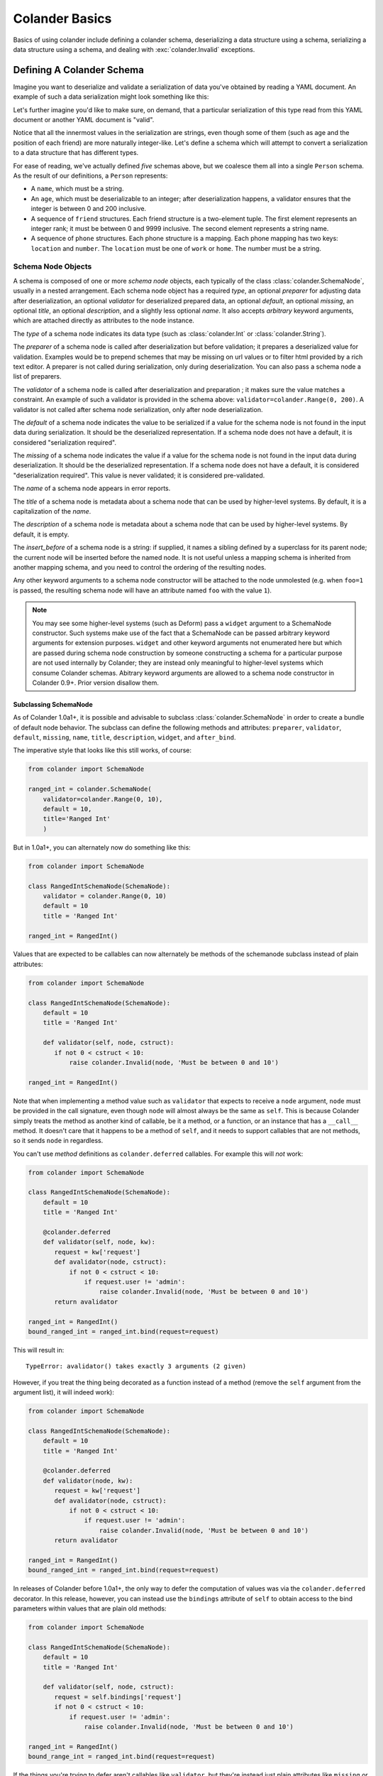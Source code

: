 .. _basics:

Colander Basics
===============

Basics of using colander include defining a colander schema,
deserializing a data structure using a schema, serializing a data
structure using a schema, and dealing with :exc:`colander.Invalid`
exceptions.

Defining A Colander Schema
--------------------------

Imagine you want to deserialize and validate a serialization of data
you've obtained by reading a YAML document.  An example of such a data
serialization might look something like this:

.. code-block:: python
   :linenos:

   {
    'name':'keith',
    'age':'20',
    'friends':[('1', 'jim'),('2', 'bob'), ('3', 'joe'), ('4', 'fred')],
    'phones':[{'location':'home', 'number':'555-1212'},
              {'location':'work', 'number':'555-8989'},],
   }

Let's further imagine you'd like to make sure, on demand, that a
particular serialization of this type read from this YAML document or
another YAML document is "valid".

Notice that all the innermost values in the serialization are strings,
even though some of them (such as age and the position of each friend)
are more naturally integer-like.  Let's define a schema which will
attempt to convert a serialization to a data structure that has
different types.

.. code-block:: python
   :linenos:

   import colander

   class Friend(colander.TupleSchema):
       rank = colander.SchemaNode(colander.Int(),
                                 validator=colander.Range(0, 9999))
       name = colander.SchemaNode(colander.String())

   class Phone(colander.MappingSchema):
       location = colander.SchemaNode(colander.String(),
                                     validator=colander.OneOf(['home', 'work']))
       number = colander.SchemaNode(colander.String())

   class Friends(colander.SequenceSchema):
       friend = Friend()

   class Phones(colander.SequenceSchema):
       phone = Phone()

   class Person(colander.MappingSchema):
       name = colander.SchemaNode(colander.String())
       age = colander.SchemaNode(colander.Int(),
                                validator=colander.Range(0, 200))
       friends = Friends()
       phones = Phones()

For ease of reading, we've actually defined *five* schemas above, but
we coalesce them all into a single ``Person`` schema.  As the result
of our definitions, a ``Person`` represents:

- A ``name``, which must be a string.

- An ``age``, which must be deserializable to an integer; after
  deserialization happens, a validator ensures that the integer is
  between 0 and 200 inclusive.

- A sequence of ``friend`` structures.  Each friend structure is a
  two-element tuple.  The first element represents an integer rank; it
  must be between 0 and 9999 inclusive.  The second element represents
  a string name.

- A sequence of ``phone`` structures.  Each phone structure is a
  mapping.  Each phone mapping has two keys: ``location`` and
  ``number``.  The ``location`` must be one of ``work`` or ``home``.
  The number must be a string.

Schema Node Objects
~~~~~~~~~~~~~~~~~~~

A schema is composed of one or more *schema node* objects, each typically of
the class :class:`colander.SchemaNode`, usually in a nested arrangement.
Each schema node object has a required *type*, an optional *preparer*
for adjusting data after deserialization, an optional
*validator* for deserialized prepared data, an optional *default*, an
optional *missing*, an optional *title*, an optional *description*,
and a slightly less optional *name*.  It also accepts *arbitrary*
keyword arguments, which are attached directly as attributes to the
node instance.

The *type* of a schema node indicates its data type (such as
:class:`colander.Int` or :class:`colander.String`).

The *preparer* of a schema node is called after
deserialization but before validation; it prepares a deserialized
value for validation. Examples would be to prepend schemes that may be
missing on url values or to filter html provided by a rich text
editor. A preparer is not called during serialization, only during
deserialization. You can also pass a schema node a list of preparers.

The *validator* of a schema node is called after deserialization and
preparation ; it makes sure the value matches a constraint.  An example of
such a validator is provided in the schema above:
``validator=colander.Range(0, 200)``.  A validator is not called after
schema node serialization, only after node deserialization.

The *default* of a schema node indicates the value to be serialized if
a value for the schema node is not found in the input data during
serialization.  It should be the deserialized representation.  If a
schema node does not have a default, it is considered "serialization
required".

The *missing* of a schema node indicates the value if a value for the
schema node is not found in the input data during deserialization.  It
should be the deserialized representation.  If a schema node does not
have a default, it is considered "deserialization required".  This
value is never validated; it is considered pre-validated.

The *name* of a schema node appears in error reports.

The *title* of a schema node is metadata about a schema node that can
be used by higher-level systems.  By default, it is a capitalization
of the *name*.

The *description* of a schema node is metadata about a schema node
that can be used by higher-level systems.  By default, it is empty.

The *insert_before* of a schema node is a string:  if supplied, it names
a sibling defined by a superclass for its parent node; the current node
will be inserted before the named node. It is not useful unless a mapping
schema is inherited from another mapping schema, and you need to control the
ordering of the resulting nodes.

Any other keyword arguments to a schema node constructor will be
attached to the node unmolested (e.g. when ``foo=1`` is passed, the
resulting schema node will have an attribute named ``foo`` with the
value ``1``).

.. note::

   You may see some higher-level systems (such as Deform) pass a ``widget``
   argument to a SchemaNode constructor.  Such systems make use of the fact
   that a SchemaNode can be passed arbitrary keyword arguments for extension
   purposes.  ``widget`` and other keyword arguments not enumerated here but
   which are passed during schema node construction by someone constructing a
   schema for a particular purpose are not used internally by Colander; they
   are instead only meaningful to higher-level systems which consume Colander
   schemas.  Abitrary keyword arguments are allowed to a schema node
   constructor in Colander 0.9+.  Prior version disallow them.

Subclassing SchemaNode
++++++++++++++++++++++

As of Colander 1.0a1+, it is possible and advisable to subclass
:class:`colander.SchemaNode` in order to create a bundle of default node
behavior.  The subclass can define the following methods and attributes:
``preparer``, ``validator``, ``default``, ``missing``, ``name``, ``title``,
``description``, ``widget``, and ``after_bind``.

The imperative style that looks like this still works, of course:

.. code-block:: python

     from colander import SchemaNode

     ranged_int = colander.SchemaNode(
         validator=colander.Range(0, 10),
         default = 10,
         title='Ranged Int'
         )

But in 1.0a1+, you can alternately now do something like this:

.. code-block:: python

     from colander import SchemaNode

     class RangedIntSchemaNode(SchemaNode):
         validator = colander.Range(0, 10)
         default = 10
         title = 'Ranged Int'

     ranged_int = RangedInt()

Values that are expected to be callables can now alternately be methods of
the schemanode subclass instead of plain attributes:

.. code-block:: python

     from colander import SchemaNode

     class RangedIntSchemaNode(SchemaNode):
         default = 10
         title = 'Ranged Int'

         def validator(self, node, cstruct):
            if not 0 < cstruct < 10:
                raise colander.Invalid(node, 'Must be between 0 and 10')

     ranged_int = RangedInt()

Note that when implementing a method value such as ``validator`` that expects
to receive a ``node`` argument, ``node`` must be provided in the call
signature, even though ``node`` will almost always be the same as ``self``.
This is because Colander simply treats the method as another kind of
callable, be it a method, or a function, or an instance that has a
``__call__`` method.  It doesn't care that it happens to be a method of
``self``, and it needs to support callables that are not methods, so it sends
``node`` in regardless.

You can't use *method* definitions as ``colander.deferred`` callables.  For
example this will *not* work:

.. code-block:: python

     from colander import SchemaNode

     class RangedIntSchemaNode(SchemaNode):
         default = 10
         title = 'Ranged Int'

         @colander.deferred
         def validator(self, node, kw):
            request = kw['request']
            def avalidator(node, cstruct):
                if not 0 < cstruct < 10:
                    if request.user != 'admin':
                        raise colander.Invalid(node, 'Must be between 0 and 10')
            return avalidator

     ranged_int = RangedInt()
     bound_ranged_int = ranged_int.bind(request=request)

This will result in::

        TypeError: avalidator() takes exactly 3 arguments (2 given)

However, if you treat the thing being decorated as a function instead of a
method (remove the ``self`` argument from the argument list), it will
indeed work):

.. code-block:: python

     from colander import SchemaNode

     class RangedIntSchemaNode(SchemaNode):
         default = 10
         title = 'Ranged Int'

         @colander.deferred
         def validator(node, kw):
            request = kw['request']
            def avalidator(node, cstruct):
                if not 0 < cstruct < 10:
                    if request.user != 'admin':
                        raise colander.Invalid(node, 'Must be between 0 and 10')
            return avalidator

     ranged_int = RangedInt()
     bound_ranged_int = ranged_int.bind(request=request)

In releases of Colander before 1.0a1+, the only way to defer the computation of
values was via the ``colander.deferred`` decorator.  In this release, however,
you can instead use the ``bindings`` attribute of ``self`` to obtain access to
the bind parameters within values that are plain old methods:

.. code-block:: python

     from colander import SchemaNode

     class RangedIntSchemaNode(SchemaNode):
         default = 10
         title = 'Ranged Int'

         def validator(self, node, cstruct):
            request = self.bindings['request']
            if not 0 < cstruct < 10:
                if request.user != 'admin':
                    raise colander.Invalid(node, 'Must be between 0 and 10')

     ranged_int = RangedInt()
     bound_range_int = ranged_int.bind(request=request)

If the things you're trying to defer aren't callables like ``validator``, but
they're instead just plain attributes like ``missing`` or ``default``,
instead of using a ``colander.deferred``, you can use ``after_bind`` to set
attributes of the schemanode that rely on binding variables:

.. code-block:: python

     from colander import SchemaNode

     class UserIdSchemaNode(SchemaNode):
         title = 'User Id'

         def after_bind(self, node, kw):
             self.default = kw['request'].user.id

You can override the default values of a schemanode subclass in its
constructor:

.. code-block:: python

     from colander import SchemaNode

     class RangedIntSchemaNode(SchemaNode):
         default = 10
         title = 'Ranged Int'
         validator = colander.Range(0, 10)

     ranged_int = RangedInt(validator=colander.Range(0, 20))

In the above example, the validation will be done on 0-20, not 0-10.

Normal inheritance rules apply to class attributes and methods defined in a
schemanode subclass.  If your schemanode subclass inherits from another
schemanode class, your schemanode subclass' methods and class attributes will
override the superclass' methods and class attributes.

Schema Objects
~~~~~~~~~~~~~~

In the examples above, if you've been paying attention, you'll have
noticed that we're defining classes which subclass from
:class:`colander.MappingSchema`, :class:`colander.TupleSchema` and
:class:`colander.SequenceSchema`.

It's turtles all the way down: the result of creating an instance of
any of :class:`colander.MappingSchema`, :class:`colander.TupleSchema`
or :class:`colander.SequenceSchema` object is *also* a
:class:`colander.SchemaNode` object.

Instantiating a :class:`colander.MappingSchema` creates a schema node
which has a *type* value of :class:`colander.Mapping`.

Instantiating a :class:`colander.TupleSchema` creates a schema node
which has a *type* value of :class:`colander.Tuple`.

Instantiating a :class:`colander.SequenceSchema` creates a schema node
which has a *type* value of :class:`colander.Sequence`.

The name of a schema node that is introduced as a class-level
attribute of a :class:`colander.MappingSchema`,
:class:`colander.TupleSchema` or a :class:`colander.SequenceSchema` is
its class attribute name.  For example:

.. code-block:: python
   :linenos:

   import colander

   class Phone(colander.MappingSchema):
       location = colander.SchemaNode(colander.String(),
                                     validator=colander.OneOf(['home', 'work']))
       number = colander.SchemaNode(colander.String())

The name of the schema node defined via ``location =
colander.SchemaNode(..)`` within the schema above is ``location``.
The title of the same schema node is ``Location``.

Deserialization
---------------

Earlier we defined a schema:

.. code-block:: python
   :linenos:

   import colander

   class Friend(colander.TupleSchema):
       rank = colander.SchemaNode(colander.Int(),
                                  validator=colander.Range(0, 9999))
       name = colander.SchemaNode(colander.String())

   class Phone(colander.MappingSchema):
       location = colander.SchemaNode(colander.String(),
                                     validator=colander.OneOf(['home', 'work']))
       number = colander.SchemaNode(colander.String())

   class Friends(colander.SequenceSchema):
       friend = Friend()

   class Phones(colander.SequenceSchema):
       phone = Phone()

   class Person(colander.MappingSchema):
       name = colander.SchemaNode(colander.String())
       age = colander.SchemaNode(colander.Int(),
                                validator=colander.Range(0, 200))
       friends = Friends()
       phones = Phones()

Let's now use this schema to try to deserialize some concrete data
structures.

Each of thse concrete data structures is called a :term:`cstruct`.
"cstruct" is an abbreviation of "colander structure": you can think of
a cstruct as a serialized representation of some application data.  A
"cstruct" is usually generated by the
:meth:`colander.SchemaNode.serialize` method, and is converted back
into an application structure (aka :term:`appstruct`) via
:meth:`colander.SchemaNode.deserialize`.

Deserializing A Valid Serialization
~~~~~~~~~~~~~~~~~~~~~~~~~~~~~~~~~~~

.. code-block:: python
   :linenos:

     cstruct = {
            'name':'keith',
            'age':'20',
            'friends':[('1', 'jim'),('2', 'bob'), ('3', 'joe'), ('4', 'fred')],
            'phones':[{'location':'home', 'number':'555-1212'},
                      {'location':'work', 'number':'555-8989'},],
            }
     schema = Person()
     deserialized = schema.deserialize(cstruct)

When ``schema.deserialize(cstruct)`` is called, because all the data in
the schema is valid, and the structure represented by ``cstruct``
conforms to the schema, ``deserialized`` will be the following:

.. code-block:: python
   :linenos:

     {
     'name':'keith',
     'age':20,
     'friends':[(1, 'jim'),(2, 'bob'), (3, 'joe'), (4, 'fred')],
     'phones':[{'location':'home', 'number':'555-1212'},
               {'location':'work', 'number':'555-8989'},],
     }

Note that all the friend rankings have been converted to integers,
likewise for the age.

Deserializing An Invalid Serialization
~~~~~~~~~~~~~~~~~~~~~~~~~~~~~~~~~~~~~~

Below, the ``cstruct`` structure has some problems.  The ``age`` is a
negative number.  The rank for ``bob`` is ``t`` which is not a valid
integer.  The ``location`` of the first phone is ``bar``, which is not
a valid location (it is not one of "work" or "home").  What happens
when a cstruct cannot be deserialized due to a data type error or a
validation error?

.. code-block:: python
   :linenos:

     import colander

     cstruct = {
            'name':'keith',
            'age':'-1',
            'friends':[('1', 'jim'),('t', 'bob'), ('3', 'joe'), ('4', 'fred')],
            'phones':[{'location':'bar', 'number':'555-1212'},
                      {'location':'work', 'number':'555-8989'},],
            }
     schema = Person()
     schema.deserialize(cstruct)

The ``deserialize`` method will raise an exception, and the ``except``
clause above will be invoked, causing an error message to be printed.
It will print something like:

.. code-block:: python
   :linenos:

   Invalid: {'age':'-1 is less than minimum value 0',
            'friends.1.0':'"t" is not a number',
            'phones.0.location:'"bar" is not one of "home", "work"'}

The above error is telling us that:

- The top-level age variable failed validation.

- Bob's rank (the Friend tuple name ``bob``'s zeroth element) is not a
  valid number.

- The zeroth phone number has a bad location: it should be one of
  "home" or "work".

We can optionally catch the exception raised and obtain the raw error
dictionary:

.. code-block:: python
   :linenos:

     import colander

     cstruct = {
            'name':'keith',
            'age':'-1',
            'friends':[('1', 'jim'),('t', 'bob'), ('3', 'joe'), ('4', 'fred')],
            'phones':[{'location':'bar', 'number':'555-1212'},
                      {'location':'work', 'number':'555-8989'},],
            }
     schema = Person()
     try:
         schema.deserialize(cstruct)
     except colander.Invalid, e:
         errors = e.asdict()
         print errors

This will print something like:

.. code-block:: python
   :linenos:

   {'age':'-1 is less than minimum value 0',
    'friends.1.0':'"t" is not a number',
    'phones.0.location:'"bar" is not one of "home", "work"'}

:exc:`colander.Invalid` Exceptions
~~~~~~~~~~~~~~~~~~~~~~~~~~~~~~~~~~~

The exceptions raised by Colander during deserialization are instances
of the :exc:`colander.Invalid` exception class.  We saw previously
that instances of this exception class have a
:meth:`colander.Invalid.asdict` method which returns a dictionary of
error messages.  This dictionary is composed by Colander by walking
the *exception tree*.  The exception tree is composed entirely of
:exc:`colander.Invalid` exceptions.

While the :meth:`colander.Invalid.asdict` method is useful for simple
error reporting, a more complex application, such as a form library
that uses Colander as an underlying schema system, may need to do
error reporting in a different way.  In particular, such a system may
need to present the errors next to a field in a form. It may need to
translate error messages to another language.  To do these things
effectively, it will almost certainly need to walk and introspect the
exception graph manually.

The :exc:`colander.Invalid` exceptions raised by Colander validation
are very rich.  They contain detailed information about the
circumstances of an error.  If you write a system based on Colander
that needs to display and format Colander exceptions specially, you
will need to get comfy with the Invalid exception API.

When a validation-related error occurs during deserialization, each
node in the schema that had an error (and any of its parents) will be
represented by a corresponding :class:`colander.Invalid` exception.
To support this behavior, each :exc:`colander.Invalid` exception has a
``children`` attribute which is a list.  Each element in this list (if
any) will also be an :exc:`colander.Invalid` exception, recursively,
representing the error circumstances for a particular schema
deserialization.

Each exception in the graph has a ``msg`` attribute, which will either
be the value ``None``, a ``str`` or ``unicode`` object, or a
*translation string* instance representing a freeform error value set
by a particular type during an unsuccessful deserialization.
Exceptions that exist purely for structure will have a ``msg``
attribute with the value ``None``.  Each exception instance will also
have an attribute named ``node``, representing the schema node to
which the exception is related.

.. note::

  Translation strings are objects which behave like Unicode objects but have
  extra metadata associated with them for use in translation systems.  See
  `http://docs.repoze.org/projects/translationstring/dev/
  <http://docs.pylonsproject.org/projects/translationstring/dev/>`_ for
  documentation about translation strings.  All error messages used by
  Colander internally are translation strings, which means they can be
  translated to other languages.  In particular, they are suitable for use as
  gettext *message ids*.

See the :class:`colander.Invalid` API documentation for more
information.

.. _preparing:

Preparing deserialized data for validation
~~~~~~~~~~~~~~~~~~~~~~~~~~~~~~~~~~~~~~~~~~

In certain circumstances, it is necessary to modify the deserialized
value before validating it.

For example, a :class:`~colander.String` node may be required to
contain content, but that content may come from a rich text
editor. Such an editor may return ``<b></b>`` which may appear to be
valid but doesn't contain content, or
``<a href="javascript:alert('evil'')">good</a>`` which is valid, but
only after some processing.

The following schema uses `htmllaundry`__ and a
:class:`~colander.interfaces.Preparer` to do the correct thing in both
cases:

__ http://pypi.python.org/pypi/htmllaundry/

.. code-block:: python
   :linenos:

   import colander
   import htmllaundry

   class Page(colander.MappingSchema):
       title = colander.SchemaNode(colander.String())
       content = colander.SchemaNode(colander.String(),
                                     preparer=htmllaundry.sanitize,
                                     validator=colander.Length(1))

You can even specify multiple preparers to be run in order, by passing
a list of functions to the `preparer` kwarg, like so:

.. code-block:: python
   :linenos:

   import colander
   # removes whitespace, newlines, and tabs from the beginning/end of a string
   strip_whitespace = lambda v: v.strip(' \t\n\r') if v is not None else v
   # replaces multiple spaces with a single space
   remove_multiple_spaces = lambda v: re.sub(' +', ' ', v)

   class Page(colander.MappingSchema):
       title = colander.SchemaNode(colander.String())
       content = colander.SchemaNode(colander.String(),
                                     preparer=[strip_whitespace, remove_multiple_spaces],
                                     validator=colander.Length(1))

Serialization
-------------

Serializing a data structure is obviously the inverse operation from
deserializing a data structure.  The
:meth:`colander.SchemaNode.serialize` method of a schema performs
serialization of application data (aka an :term:`appstruct`).  If you
pass the :meth:`colander.SchemaNode.serialize` method data that can be
understood by the schema types in the schema you're calling it
against, you will be returned a data structure of serialized values.

For example, given the following schema:

.. code-block:: python
   :linenos:

   import colander

   class Person(colander.MappingSchema):
       name = colander.SchemaNode(colander.String())
       age = colander.SchemaNode(colander.Int(),
                                 validator=colander.Range(0, 200))

We can serialize a matching data structure:

.. code-block:: python
   :linenos:

     appstruct = {'age':20, 'name':'Bob'}
     schema = Person()
     serialized = schema.serialize(appstruct)

The value for ``serialized`` above will be ``{'age':'20',
'name':'Bob'}``.  Note that the ``age`` integer has become a string.

Serialization and deserialization are not completely symmetric,
however.  Although schema-driven data conversion happens during
serialization, and default values are injected as necessary,
:mod:`colander` types are defined in such a way that structural
validation and validation of values does *not* happen as it does
during deserialization.  For example, the :attr:`colander.null` value
is substituted into the cstruct for every missing subvalue in an
appstruct, and none of the validators associated with the schema or
any of is nodes is invoked.

This usually means you may "partially" serialize an appstruct where
some of the values are missing.  If we try to serialize partial data
using the ``serialize`` method of the schema:

.. code-block:: python
   :linenos:

     appstruct = {'age':20}
     schema = Person()
     serialized = schema.serialize(appstruct)

The value for ``serialized`` above will be ``{'age':'20',
'name':colander.null}``.  Note the ``age`` integer has become a
string, and the missing ``name`` attribute has been replaced with
:attr:`colander.null`.  Above, even though we did not include the
``name`` attribute in the appstruct we fed to ``serialize``, an error
is *not* raised.  For more information about :attr:`colander.null`
substitution during serialization, see :ref:`serializing_null`.

The corollary: it is the responsibility of the developer to ensure he
serializes "the right" data; :mod:`colander` will not raise an error
when asked to serialize something that is partially nonsense.

Inheriting Schemas
------------------

.. note::

   This feature is new as of Colander 0.9.9.

One class-based schema can be inherited from another.  For example:

.. code-block:: python

   import colander
   import pprint

   class Friend(colander.MappingSchema):
       rank = colander.SchemaNode(
           colander.Int(),
           )
       name = colander.SchemaNode(
           colander.String(),
           )

   class SpecialFriend(Friend):
       iwannacomefirst = colander.SchemaNode(
           colander.String(),
           insert_before='rank',
           )
       another = colander.SchemaNode(
           colander.String(),
           )

   class SuperSpecialFriend(SpecialFriend):
       iwannacomefirst = colander.SchemaNode(
           colander.Int(),
           )

   friend = SuperSpecialFriend()
   pprint.pprint([(x, x.typ) for x in friend.children])

Here's what's printed when the above is run:

.. code-block:: text

   [(<colander.SchemaNode object at 38407568 (named iwannacomefirst)>,
     <colander.Integer object at 0x24a0d10>),
    (<colander.SchemaNode object at 37016144 (named rank)>,
     <colander.Integer object at 0x7f17c5606710>),
    (<colander.SchemaNode object at 37017424 (named name)>,
     <colander.String object at 0x234d610>),
    (<colander.SchemaNode object at 38407184 (named another)>,
     <colander.String object at 0x2359250>)]

Multiple inheritance also works:

.. code-block:: python

   import colander
   import pprint

   class One(colander.MappingSchema):
       a = colander.SchemaNode(
           colander.Int(),
           )
       b = colander.SchemaNode(
           colander.Int(),
           )

   class Two(colander.MappingSchema):
       a = colander.SchemaNode(
           colander.String(),
           )
       c = colander.SchemaNode(
           colander.String(),
           )

   class Three(One, Two):
       b = colander.SchemaNode(
           colander.Bool(),
           )
       d = colander.SchemaNode(
           colander.Bool(),
           )

   s = Three()
   pprint.pprint([(x, x.typ) for x in s.children])

Here's what's printed when the above is run:

.. code-block:: text

   [(<colander.SchemaNode object at 14868560 (named a)>,
     <colander.String object at 0xe25f90>),
    (<colander.SchemaNode object at 14868816 (named b)>,
     <colander.Boolean object at 0xe2e110>),
    (<colander.SchemaNode object at 14868688 (named c)>,
     <colander.String object at 0xe2e090>),
    (<colander.SchemaNode object at 14868944 (named d)>,
     <colander.Boolean object at 0xe2e190>)]

This feature only works with mapping schemas.  A "mapping schema" is schema
defined as a class which inherits from :class:`colander.Schema` or
:class:`colander.MappingSchema`.

Ordering of child schema nodes when inheritance is used works like this: the
"deepest" SchemaNode class in the MRO of the inheritance chain is consulted
first for nodes, then the next deepest, then the next, and so on.  So the
deepest class' nodes come first in the relative ordering of schema nodes,
then the next deepest, and so on.  For example:

.. code-block:: python

      class One(colander.MappingSchema):
          a = colander.SchemaNode(
              colander.String(),
              id='a1',
              )
          b = colander.SchemaNode(
              colander.String(),
              id='b1',
              )
          d = colander.SchemaNode(
              colander.String(),
              id='d1',
              )

      class Two(One):
          a = colander.SchemaNode(
              colander.String(),
              id='a2',
              )
          c = colander.SchemaNode(
              colander.String(),
              id='c2',
              )
          e = colander.SchemaNode(
              colander.String(),
              id='e2',
              )

      class Three(Two):
          b = colander.SchemaNode(
              colander.String(),
              id='b3',
              )
          d = colander.SchemaNode(
              colander.String(),
              id='d3',
              )
          f = colander.SchemaNode(
              colander.String(),
              id='f3',
              )

      three = Three()

The ordering of child nodes computed in the schema node ``three`` will be
``['a2', 'b3', 'd3', 'c2', 'e2', 'f3']``.  The ordering starts ``a1``,
``b1``, ``d1`` because that's the ordering of nodes in ``One``, and ``One``
is the deepest SchemaNode in the inheritance hierarchy.  Then it processes
the nodes attached to ``Two``, the next deepest, which causes ``a1`` to be
replaced by ``a2``, and ``c2`` and ``e2`` to be appended to the node list.
Then finally it processes the nodes attached to ``Three``, which causes
``b1`` to be replaced by ``b3``, and ``d1`` to be replaced by ``d3``, then
finally ``f`` is appended.

Multiple inheritance works the same way:

.. code-block:: python

      class One(colander.MappingSchema):
          a = colander.SchemaNode(
              colander.String(),
              id='a1',
              )
          b = colander.SchemaNode(
              colander.String(),
              id='b1',
              )
          d = colander.SchemaNode(
              colander.String(),
              id='d1',
              )

      class Two(colander.MappingSchema):
          a = colander.SchemaNode(
              colander.String(),
              id='a2',
              )
          c = colander.SchemaNode(
              colander.String(),
              id='c2',
              )
          e = colander.SchemaNode(
              colander.String(),
              id='e2',
              )

      class Three(Two, One):
          b = colander.SchemaNode(
              colander.String(),
              id='b3',
              )
          d = colander.SchemaNode(
              colander.String(),
              id='d3',
              )
          f = colander.SchemaNode(
              colander.String(),
              id='f3',
              )

      three = Three()

The resulting node ordering of ``three`` is the same as the single
inheritance example: ``['a2', 'b3', 'd3', 'c2', 'e2', 'f3']`` due to the
MRO deepest-first ordering (``One``, then ``Two``, then ``Three``).

The behavior of subclassing one mapping schema using another is as follows:

* A node declared in a subclass of a mapping schema overrides any node with
  the same name inherited from any superclass.  The node remains at the child
  order of the superclass node unless the subclass node defines an
  ``insert_before`` value.

* A node declared in a subclass of a mapping schema with a name that doesn't
  override any node in a superclass will be placed *after* all nodes defined
  in all superclasses unless the subclass node defines an ``insert_before``
  value.  You can think of it like this: nodes added in subclasses will
  *follow* nodes added in superclasses unless the node is already defined in
  any of those superclasses.

An ``insert_before`` keyword argument may be passed to the SchemaNode
constructor of mapping schema child nodes.  This is a string which influences
the node's position in its mapping schema.  The node will be inserted into
the mapping schema before the node named by ``insert_before``.  An
``insert_before`` value must match the name of a schema node in a superclass
or it must match the name of a schema node already defined in the class; it
cannot name a schema node in a subclass, and it cannot name a schema node in
the same class that hasn't already been defined.  If an ``insert_before`` is
provided that doesn't match any existing node name, a :exc:`KeyError` is
raised.

If a schema node name conflicts with a schema value attribute name on the
same class in a :class:`colander.MappingSchema`,
:class:`colander.TupleSchema` or :class:`colander.SequenceSchema` definition,
you can work around this by giving the schema node a bogus name in the class
definition but providing a correct ``name`` argument to the schema node
constructor:

.. code-block:: python

     from colander import SchemaNode, MappingSchema

     class SomeSchema(MappingSchema):
         title = 'Some Schema'
         thisnamewillbeignored = colander.SchemaNode(
                                             colander.String(),
                                             name='title'
                                             )

Note that such a workaround is only required if the conflicting names are
attached to the *exact same* class definition.  Colander scrapes off schema
node definitions at each class' construction time, so it's not an issue for
inherited values.  For example:

.. code-block:: python

     from colander import SchemaNode, MappingSchema

     class SomeSchema(MappingSchema):
         title = colander.SchemaNode(colander.String())

     class AnotherSchema(SomeSchema):
         title = 'Some Schema'

     schema = AnotherSchema()

In the above example, even though the ``title = 'Some Schema'`` appears to
override the superclass' ``title`` SchemaNode, a ``title`` SchemaNode will
indeed be present in the child list of the ``schema`` instance
(``schema['title']`` will return the ``title`` SchemaNode) and the schema's
``title`` attribute will be ``Some Schema`` (``schema.title`` will return
``Some Schema``).

Defining A Schema Declaratively
-------------------------------

Previously, we defined the schema in such a way that the individual
sequences and mappings within the schema could be re-used in different
schemas. If all nodes within a schema are only likely to be used in that
schema, then the schema definition can be made more succinct using the
:class:`~colander.instantiate` class decorator as shown below:

.. code-block:: python
   :linenos:

   import colander

   class Person(colander.MappingSchema):
       name = colander.SchemaNode(colander.String())
       age = colander.SchemaNode(colander.Int(),
                                 validator=colander.Range(0, 200))

       @colander.instantiate()
       class friends(colander.SequenceSchema):

           @colander.instantiate()
           class friend(colander.TupleSchema):
               rank = colander.SchemaNode(colander.Int(), 
                                          validator=colander.Range(0, 9999))
               name = colander.SchemaNode(colander.String())

       @colander.instantiate()
       class phones(colander.SequenceSchema):

           @colander.instantiate()
           class phone(colander.MappingSchema):
               location = colander.SchemaNode(colander.String(), 
                                              validator=colander.OneOf(['home', 'work']))
               number = colander.SchemaNode(colander.String())

If you need to pass parameters when using this style of schema
definition, such as a ``missing`` value to a :class:`SchemaNode`
during instantiation, you can pass these as parameters to
:class:`~colander.instantiate`.
For example, if we wanted to limit the number of friends a person can
have, and cater for people who have no friends, we could adjust the
schema as shown below:

.. code-block:: python
   :linenos:

   class Person(colander.MappingSchema):

       @colander.instantiate(missing=(),
                             validator=colander.Length(max=5))
       class friends(colander.SequenceSchema):

           @colander.instantiate()
           class friend(colander.TupleSchema):
               name = colander.SchemaNode(colander.String())

Defining A Schema Imperatively
------------------------------

The above schema we defined was defined declaratively via a set of
``class`` statements.  It's often useful to create schemas more
dynamically.  For this reason, Colander offers an "imperative" mode of
schema configuration.  Here's our previous declarative schema:

.. code-block:: python
   :linenos:

   import colander

   class Friend(colander.TupleSchema):
       rank = colander.SchemaNode(colander.Int(),
                                 validator=colander.Range(0, 9999))
       name = colander.SchemaNode(colander.String())

   class Phone(colander.MappingSchema):
       location = colander.SchemaNode(colander.String(),
                                     validator=colander.OneOf(['home', 'work']))
       number = colander.SchemaNode(colander.String())

   class Friends(colander.SequenceSchema):
       friend = Friend()

   class Phones(colander.SequenceSchema):
       phone = Phone()

   class Person(colander.MappingSchema):
       name = colander.SchemaNode(colander.String())
       age = colander.SchemaNode(colander.Int(),
                                validator=colander.Range(0, 200))
       friends = Friends()
       phones = Phones()

We can imperatively construct a completely equivalent schema like so:

.. code-block:: python
   :linenos:

   import colander

   friend = colander.SchemaNode(Tuple())
   friend.add(colander.SchemaNode(colander.Int(),
                                 validator=colander.Range(0, 9999),
              name='rank'))
   friend.add(colander.SchemaNode(colander.String(), name='name')

   phone = colander.SchemaNode(Mapping())
   phone.add(colander.SchemaNode(colander.String(),
                                validator=colander.OneOf(['home', 'work']),
                                name='location'))
   phone.add(colander.SchemaNode(colander.String(), name='number'))

   schema = colander.SchemaNode(Mapping())
   schema.add(colander.SchemaNode(colander.String(), name='name'))
   schema.add(colander.SchemaNode(colander.Int(), name='age'),
                                 validator=colander.Range(0, 200))
   schema.add(colander.SchemaNode(colander.Sequence(), friend, name='friends'))
   schema.add(colander.SchemaNode(colander.Sequence(), phone, name='phones'))

Defining a schema imperatively is a lot uglier than defining a schema
declaratively, but it's often more useful when you need to define a
schema dynamically. Perhaps in the body of a function or method you
may need to disinclude a particular schema field based on a business
condition; when you define a schema imperatively, you have more
opportunity to control the schema composition.

Serializing and deserializing using a schema created imperatively is
done exactly the same way as you would serialize or deserialize using
a schema created declaratively:

.. code-block:: python
   :linenos:

     data = {
            'name':'keith',
            'age':'20',
            'friends':[('1', 'jim'),('2', 'bob'), ('3', 'joe'), ('4', 'fred')],
            'phones':[{'location':'home', 'number':'555-1212'},
                      {'location':'work', 'number':'555-8989'},],
            }
     deserialized = schema.deserialize(data)

Gotchas
-------

You may be using a module scope schema definition with the expectation
that calling a :class:`colander.SchemaNode` constructor will clone all
of its subnodes.  This is not the case.

For example, in a Python module, you might have code that looks like this:

.. code-block:: python

   from colander import MappingSchema
   from colander import Int

   class MySchema1(MappingSchema):
       a = SchemaNode(Int())
   class MySchema2(MappingSchema):
       b = MySchema1()

   def afunction():
       s = MySchema2()
       s['a'].add(SchemaNode(Int(), name='c'))

Because you're mutating ``a`` (by appending a child node to it via the
:meth:`colander.SchemaNode.add` method) you are probably expecting
that you are working with a *copy* of ``a``.  This is incorrect:
you're mutating the module-scope copy of the ``a`` instance defined
within the ``MySchema1`` class.  This is almost certainly not what you
mean to do.  The symptom of making such a mistake might be that
multiple ``c`` nodes are added as children of ``a`` over the course of
the Python process lifetime.

To get around this, use the :meth:`colander.SchemaNode.clone` method
to create a deep copy of an instance of a schema otherwise defined at
module scope before mutating any of its subnodes:

.. code-block:: python

   def afunction():
       s = MySchema2().clone()
       s['a'].add(SchemaNode(Int(), name='c'))

:meth:`colander.SchemaNode.clone` clones all the nodes in the schema,
so you can work with a "deep copy" of the schema without disturbing the
"template" schema nodes defined at a higher scope.

